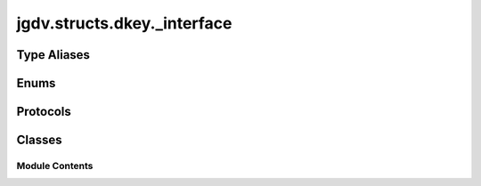  

 
.. _jgdv.structs.dkey._interface:
   
    
============================
jgdv.structs.dkey._interface
============================

   
.. py:module:: jgdv.structs.dkey._interface

       
 

   
 

 

 
   
 
   
Type Aliases
------------

.. autoapisummary::
   
   jgdv.structs.dkey._interface.KeyMark

        

 
 
   
Enums
-----

.. autoapisummary::

   jgdv.structs.dkey._interface.DKeyMark_e

           

 
 

 
 

Protocols
---------

.. autoapisummary::

   jgdv.structs.dkey._interface.Expandable_p
   jgdv.structs.dkey._interface.Key_p

           
   
             
  
           
 
  
 
 
  

   
Classes
-------


.. autoapisummary::

    jgdv.structs.dkey._interface.ExpInst_d
           
 
      
 
Module Contents
===============

 
.. py:data:: KeyMark
   :type:  TypeAlias
   :value: DKeyMark_e | str | type


 
 

.. _jgdv.structs.dkey._interface.DKeyMark_e:
   
.. py:class:: DKeyMark_e
   
   Bases: :py:obj:`jgdv.mixins.enum_builders.EnumBuilder_m`, :py:obj:`enum.StrEnum` 
     
   Enums for how to use/build a dkey


   
   .. py:attribute:: ARGS

   .. py:attribute:: CODE

   .. py:attribute:: FREE
      :value: 'free'


   .. py:attribute:: IDENT

   .. py:attribute:: INDIRECT
      :value: 'indirect'


   .. py:attribute:: KWARGS

   .. py:attribute:: MULTI

   .. py:attribute:: NULL

   .. py:attribute:: PATH

   .. py:attribute:: POSTBOX

   .. py:attribute:: STR

   .. py:attribute:: default

 
 
 

.. _jgdv.structs.dkey._interface.Expandable_p:
   
.. py:class:: Expandable_p
   
   Bases: :py:obj:`Protocol` 
     
   An expandable, like a DKey,
   uses these hooks to customise the expansion

   
   .. py:method:: exp_check_result_h(val: ExpInst_d, opts) -> None

   .. py:method:: exp_coerce_h(val: ExpInst_d, opts) -> jgdv.Maybe[ExpInst_d]

   .. py:method:: exp_extra_sources_h() -> jgdv.Maybe[list]

   .. py:method:: exp_final_h(val: ExpInst_d, opts) -> jgdv.Maybe[LitFalse | ExpInst_d]

   .. py:method:: exp_flatten_h(vals: list[ExpInst_d], opts) -> jgdv.Maybe[LitFalse | ExpInst_d]

   .. py:method:: exp_pre_lookup_h(sources, opts) -> jgdv.Maybe[LookupList]

   .. py:method:: exp_pre_recurse_h(vals: list[ExpInst_d], sources, opts) -> jgdv.Maybe[list[ExpInst_d]]

   .. py:method:: expand(*args, **kwargs) -> jgdv.Maybe

 
 
 

.. _jgdv.structs.dkey._interface.Key_p:
   
.. py:class:: Key_p
   
   Bases: :py:obj:`Protocol` 
     
   The protocol for a Key, something that used in a template system

   
   .. py:method:: expand(spec=None, state=None, *, rec=False, insist=False, chain: jgdv.Maybe[list[Key_p]] = None, on_fail=Any, locs: jgdv.Maybe[collections.abc.Mapping] = None, **kwargs) -> str

   .. py:method:: keys() -> list[Key_p]

   .. py:method:: redirect(spec=None) -> Key_p

   .. py:property:: multi
      :type: bool


 
 
 

.. _jgdv.structs.dkey._interface.ExpInst_d:
   
.. py:class:: ExpInst_d(**kwargs)
   
    
   The lightweight holder of expansion instructions, passed through the
   expander mixin.
   Uses slots to make it as lightweight as possible


   
   .. py:attribute:: convert

   .. py:attribute:: fallback

   .. py:attribute:: lift

   .. py:attribute:: literal

   .. py:attribute:: rec

   .. py:attribute:: total_recs

 
 
   
